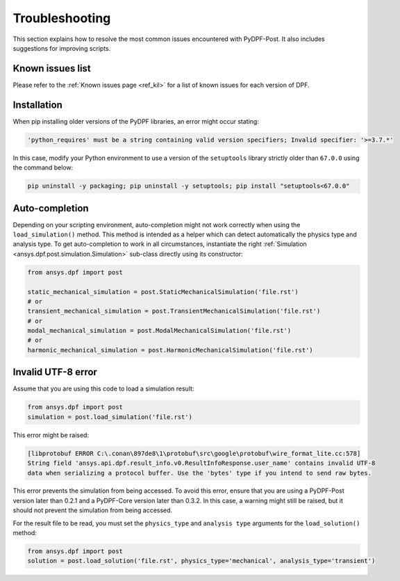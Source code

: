.. _user_guide_troubleshooting:

===============
Troubleshooting
===============
This section explains how to resolve the most common issues encountered with PyDPF-Post.
It also includes suggestions for improving scripts.


Known issues list
~~~~~~~~~~~~~~~~~
Please refer to the :ref:`Known issues page <ref_kil>` for a list of known issues for each version of DPF.


Installation
~~~~~~~~~~~~
When pip installing older versions of the PyDPF libraries, an error might occur stating:

.. code-block:: shell-session

    'python_requires' must be a string containing valid version specifiers; Invalid specifier: '>=3.7.*'

In this case, modify your Python environment to use a version of the ``setuptools`` library strictly
older than ``67.0.0`` using the command below:

.. code::

    pip uninstall -y packaging; pip uninstall -y setuptools; pip install "setuptools<67.0.0"


Auto-completion
~~~~~~~~~~~~~~~
Depending on your scripting environment, auto-completion might not work correctly when using the
``load_simulation()`` method. This method is intended as a helper which can detect automatically
the physics type and analysis type. To get auto-completion to work in all circumstances, instantiate
the right :ref:`Simulation <ansys.dpf.post.simulation.Simulation>` sub-class directly using its
constructor:

.. code-block:: default

    from ansys.dpf import post

    static_mechanical_simulation = post.StaticMechanicalSimulation('file.rst')
    # or
    transient_mechanical_simulation = post.TransientMechanicalSimulation('file.rst')
    # or
    modal_mechanical_simulation = post.ModalMechanicalSimulation('file.rst')
    # or
    harmonic_mechanical_simulation = post.HarmonicMechanicalSimulation('file.rst')


Invalid UTF-8 error
~~~~~~~~~~~~~~~~~~~
Assume that you are using this code to load a simulation result:

.. code-block:: default

    from ansys.dpf import post
    simulation = post.load_simulation('file.rst')

This error might be raised: 

.. code-block:: default

    [libprotobuf ERROR C:\.conan\897de8\1\protobuf\src\google\protobuf\wire_format_lite.cc:578] 
    String field 'ansys.api.dpf.result_info.v0.ResultInfoResponse.user_name' contains invalid UTF-8 
    data when serializing a protocol buffer. Use the 'bytes' type if you intend to send raw bytes.

This error prevents the simulation from being accessed. To avoid this error, ensure that you are using
a PyDPF-Post version later than 0.2.1 and a PyDPF-Core version later than 0.3.2.
In this case, a warning might still be raised, but it should not prevent the simulation from being accessed.

For the result file to be read, you must set the ``physics_type`` and ``analysis type`` arguments for the
``load_solution()`` method:

.. code-block:: default

    from ansys.dpf import post
    solution = post.load_solution('file.rst', physics_type='mechanical', analysis_type='transient')
